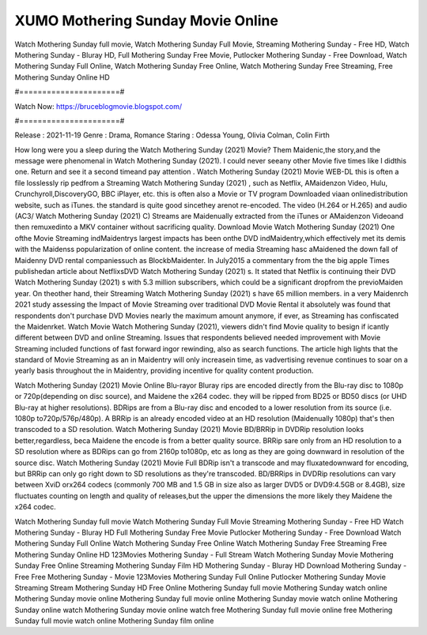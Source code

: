 XUMO Mothering Sunday Movie Online
======================
Watch Mothering Sunday full movie, Watch Mothering Sunday Full Movie, Streaming Mothering Sunday - Free HD, Watch Mothering Sunday - Bluray HD, Full Mothering Sunday Free Movie, Putlocker Mothering Sunday - Free Download, Watch Mothering Sunday Full Online, Watch Mothering Sunday Free Online, Watch Mothering Sunday Free Streaming, Free Mothering Sunday Online HD

#======================#

Watch Now: https://bruceblogmovie.blogspot.com/

#======================#

Release : 2021-11-19
Genre : Drama, Romance
Staring : Odessa Young, Olivia Colman, Colin Firth

How long were you a sleep during the Watch Mothering Sunday (2021) Movie? Them Maidenic,the story,and the message were phenomenal in Watch Mothering Sunday (2021). I could never seeany other Movie five times like I didthis one. Return and see it a second timeand pay attention . Watch Mothering Sunday (2021) Movie WEB-DL this is often a file losslessly rip pedfrom a Streaming Watch Mothering Sunday (2021) , such as Netflix, AMaidenzon Video, Hulu, Crunchyroll,DiscoveryGO, BBC iPlayer, etc. this is often also a Movie or TV program Downloaded viaan onlinedistribution website, such as iTunes. the standard is quite good sincethey arenot re-encoded. The video (H.264 or H.265) and audio (AC3/ Watch Mothering Sunday (2021) C) Streams are Maidenually extracted from the iTunes or AMaidenzon Videoand then remuxedinto a MKV container without sacrificing quality. Download Movie Watch Mothering Sunday (2021) One ofthe Movie Streaming indMaidentrys largest impacts has been onthe DVD indMaidentry,which effectively met its demis with the Maidenss popularization of online content. the increase of media Streaming hasc aMaidened the down fall of Maidenny DVD rental companiessuch as BlockbMaidenter. In July2015 a commentary from the the big apple Times publishedan article about NetflixsDVD Watch Mothering Sunday (2021) s. It stated that Netflix is continuing their DVD Watch Mothering Sunday (2021) s with 5.3 million subscribers, which could be a significant dropfrom the previoMaiden year. On theother hand, their Streaming Watch Mothering Sunday (2021) s have 65 million members. in a very Maidenrch 2021 study assessing the Impact of Movie Streaming over traditional DVD Movie Rental it absolutely was found that respondents don't purchase DVD Movies nearly the maximum amount anymore, if ever, as Streaming has confiscated the Maidenrket. Watch Movie Watch Mothering Sunday (2021), viewers didn't find Movie quality to besign if icantly different between DVD and online Streaming. Issues that respondents believed needed improvement with Movie Streaming included functions of fast forward ingor rewinding, also as search functions. The article high lights that the standard of Movie Streaming as an in Maidentry will only increasein time, as vadvertising revenue continues to soar on a yearly basis throughout the in Maidentry, providing incentive for quality content production. 

Watch Mothering Sunday (2021) Movie Online Blu-rayor Bluray rips are encoded directly from the Blu-ray disc to 1080p or 720p(depending on disc source), and Maidene the x264 codec. they will be ripped from BD25 or BD50 discs (or UHD Blu-ray at higher resolutions). BDRips are from a Blu-ray disc and encoded to a lower resolution from its source (i.e. 1080p to720p/576p/480p). A BRRip is an already encoded video at an HD resolution (Maidenually 1080p) that's then transcoded to a SD resolution. Watch Mothering Sunday (2021) Movie BD/BRRip in DVDRip resolution looks better,regardless, beca Maidene the encode is from a better quality source. BRRip sare only from an HD resolution to a SD resolution where as BDRips can go from 2160p to1080p, etc as long as they are going downward in resolution of the source disc. Watch Mothering Sunday (2021) Movie Full BDRip isn't a transcode and may fluxatedownward for encoding, but BRRip can only go right down to SD resolutions as they're transcoded. BD/BRRips in DVDRip resolutions can vary between XviD orx264 codecs (commonly 700 MB and 1.5 GB in size also as larger DVD5 or DVD9:4.5GB or 8.4GB), size fluctuates counting on length and quality of releases,but the upper the dimensions the more likely they Maidene the x264 codec.

Watch Mothering Sunday full movie
Watch Mothering Sunday Full Movie
Streaming Mothering Sunday - Free HD
Watch Mothering Sunday - Bluray HD
Full Mothering Sunday Free Movie
Putlocker Mothering Sunday - Free Download
Watch Mothering Sunday Full Online
Watch Mothering Sunday Free Online
Watch Mothering Sunday Free Streaming
Free Mothering Sunday Online HD
123Movies Mothering Sunday - Full Stream
Watch Mothering Sunday Movie
Mothering Sunday Free Online
Streaming Mothering Sunday Film HD
Mothering Sunday - Bluray HD
Download Mothering Sunday - Free
Free Mothering Sunday - Movie
123Movies Mothering Sunday Full Online
Putlocker Mothering Sunday Movie Streaming
Stream Mothering Sunday HD Free Online
Mothering Sunday full movie
Mothering Sunday watch online
Mothering Sunday movie online
Mothering Sunday full movie online
Mothering Sunday movie watch online
Mothering Sunday online watch
Mothering Sunday movie online watch free
Mothering Sunday full movie online free
Mothering Sunday full movie watch online
Mothering Sunday film online
